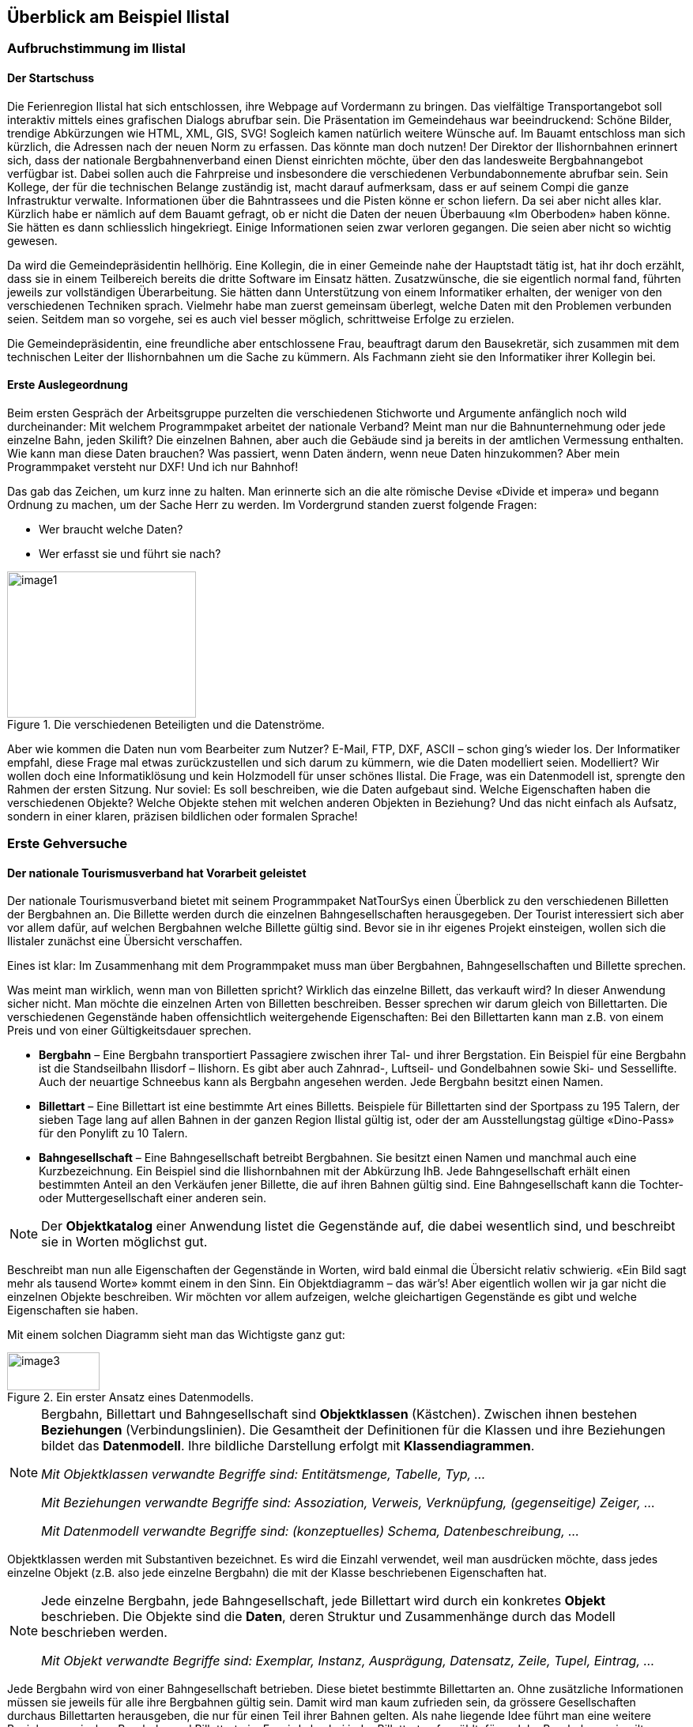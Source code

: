 [#_2]
== Überblick am Beispiel Ilistal

[#_2_1]
=== Aufbruchstimmung im Ilistal

[#_2_1_1]
==== Der Startschuss

Die Ferienregion Ilistal hat sich entschlossen, ihre Webpage auf Vordermann zu bringen. Das vielfältige Transportangebot soll interaktiv mittels eines grafischen Dialogs abrufbar sein. Die Präsentation im Gemeindehaus war beeindruckend: Schöne Bilder, trendige Abkürzungen wie HTML, XML, GIS, SVG! Sogleich kamen natürlich weitere Wünsche auf. Im Bauamt entschloss man sich kürzlich, die Adressen nach der neuen Norm zu erfassen. Das könnte man doch nutzen! Der Direktor der Ilishornbahnen erinnert sich, dass der nationale Bergbahnenverband einen Dienst einrichten möchte, über den das landesweite Bergbahn­angebot verfügbar ist. Dabei sollen auch die Fahrpreise und insbesondere die verschiedenen Verbundabonnemente abrufbar sein. Sein Kollege, der für die technischen Belange zustän­dig ist, macht darauf aufmerksam, dass er auf seinem Compi die ganze Infrastruktur ver­walte. Informationen über die Bahntrassees und die Pisten könne er schon liefern. Da sei aber nicht alles klar. Kürzlich habe er nämlich auf dem Bauamt gefragt, ob er nicht die Daten der neuen Überbauung «Im Oberboden» haben könne. Sie hätten es dann schliesslich hin­gekriegt. Einige Informationen seien zwar verloren gegangen. Die seien aber nicht so wichtig gewesen.

Da wird die Gemeindepräsidentin hellhörig. Eine Kollegin, die in einer Gemeinde nahe der Hauptstadt tätig ist, hat ihr doch erzählt, dass sie in einem Teilbereich bereits die dritte Software im Einsatz hätten. Zusatzwünsche, die sie eigentlich normal fand, führten jeweils zur vollständigen Überarbeitung. Sie hätten dann Unterstützung von einem Informatiker erhalten, der weniger von den verschiedenen Techniken sprach. Vielmehr habe man zuerst gemeinsam überlegt, welche Daten mit den Problemen verbunden seien. Seitdem man so vorgehe, sei es auch viel besser möglich, schrittweise Erfolge zu erzielen.

Die Gemeindepräsidentin, eine freundliche aber entschlossene Frau, beauftragt darum den Bausekretär, sich zusammen mit dem technischen Leiter der Ilishornbahnen um die Sache zu kümmern. Als Fachmann zieht sie den Informatiker ihrer Kollegin bei.

[#_2_1_2]
==== Erste Auslegeordnung

Beim ersten Gespräch der Arbeitsgruppe purzelten die verschiedenen Stichworte und Argumente anfänglich noch wild durcheinander: Mit welchem Programmpaket arbeitet der nationale Verband? Meint man nur die Bahnunternehmung oder jede einzelne Bahn, jeden Skilift? Die einzelnen Bahnen, aber auch die Gebäude sind ja bereits in der amtlichen Vermessung enthalten. Wie kann man diese Daten brauchen? Was passiert, wenn Daten ändern, wenn neue Daten hinzukommen? Aber mein Programmpaket versteht nur DXF! Und ich nur Bahnhof!

Das gab das Zeichen, um kurz inne zu halten. Man erinnerte sich an die alte römische Devise «Divide et impera» und begann Ordnung zu machen, um der Sache Herr zu werden. Im Vordergrund standen zuerst folgende Fragen:

* Wer braucht welche Daten?
* Wer erfasst sie und führt sie nach?

.Die verschiedenen Beteiligten und die Datenströme.
image::img/image1.png[width=239,height=185]


Aber wie kommen die Daten nun vom Bearbeiter zum Nutzer? E-Mail, FTP, DXF, ASCII – schon ging's wieder los. Der Informatiker empfahl, diese Frage mal etwas zurückzustellen und sich darum zu kümmern, wie die Daten modelliert seien. Modelliert? Wir wollen doch eine Informatiklösung und kein Holzmodell für unser schönes Ilistal. Die Frage, was ein Datenmodell ist, sprengte den Rahmen der ersten Sitzung. Nur soviel: Es soll beschreiben, wie die Daten aufgebaut sind. Welche Eigenschaften haben die verschiedenen Objekte? Welche Objekte stehen mit welchen anderen Objekten in Beziehung? Und das nicht einfach als Aufsatz, sondern in einer klaren, präzisen bildlichen oder formalen Sprache!

[#_2_2]
=== Erste Gehversuche

[#_2_2_1]
==== Der nationale Tourismusverband hat Vorarbeit geleistet

Der nationale Tourismusverband bietet mit seinem Programmpaket NatTourSys einen Überblick zu den verschiedenen Billetten der Bergbahnen an. Die Billette werden durch die einzelnen Bahngesellschaften herausgegeben. Der Tourist interessiert sich aber vor allem dafür, auf welchen Bergbahnen welche Billette gültig sind. Bevor sie in ihr eigenes Projekt einsteigen, wollen sich die Ilistaler zunächst eine Übersicht verschaffen.

Eines ist klar: Im Zusammenhang mit dem Programmpaket muss man über Bergbahnen, Bahngesellschaften und Billette sprechen.

Was meint man wirklich, wenn man von Billetten spricht? Wirklich das einzelne Billett, das verkauft wird? In dieser Anwendung sicher nicht. Man möchte die einzelnen Arten von Bil­letten beschreiben. Besser sprechen wir darum gleich von Billettarten. Die verschiedenen Gegenstände haben offensichtlich weitergehende Eigenschaften: Bei den Billettarten kann man z.B. von einem Preis und von einer Gültigkeitsdauer sprechen.

* *Bergbahn* – Eine Bergbahn transportiert Passagiere zwischen ihrer Tal- und ihrer Bergstation. Ein Beispiel für eine Bergbahn ist die Standseilbahn Ilisdorf – Ilishorn. Es gibt aber auch Zahnrad-, Luftseil- und Gondelbahnen sowie Ski- und Sessellifte. Auch der neuartige Schneebus kann als Bergbahn angesehen werden. Jede Bergbahn besitzt einen Namen.
* *Billettart* – Eine Billettart ist eine bestimmte Art eines Billetts. Beispiele für Billettarten sind der Sportpass zu 195 Talern, der sieben Tage lang auf allen Bahnen in der ganzen Region Ilistal gültig ist, oder der am Ausstellungstag gültige «Dino-Pass» für den Ponylift zu 10 Talern.
* *Bahngesellschaft* – Eine Bahngesellschaft betreibt Bergbahnen. Sie besitzt einen Namen und manchmal auch eine Kurzbezeichnung. Ein Beispiel sind die Ilishornbahnen mit der Abkürzung IhB. Jede Bahngesellschaft erhält einen bestimmten Anteil an den Verkäufen jener Billette, die auf ihren Bahnen gültig sind. Eine Bahngesellschaft kann die Tochter- oder Muttergesellschaft einer anderen sein.

[NOTE]
Der *Objektkatalog* einer Anwendung listet die Gegenstände auf, die dabei wesentlich sind, und beschreibt sie in Worten möglichst gut.

Beschreibt man nun alle Eigenschaften der Gegenstände in Worten, wird bald einmal die Übersicht relativ schwierig. «Ein Bild sagt mehr als tausend Worte» kommt einem in den Sinn. Ein Objektdiagramm – das wär's! Aber eigentlich wollen wir ja gar nicht die einzelnen Objekte beschreiben. Wir möchten vor allem aufzeigen, welche gleichartigen Gegenstände es gibt und welche Eigenschaften sie haben.

Mit einem solchen Diagramm sieht man das Wichtigste ganz gut:

.Ein erster Ansatz eines Datenmodells.
image::img/image3.png[width=117,height=48]


[NOTE]
====
Bergbahn, Billettart und Bahngesellschaft sind *Objektklassen* (Kästchen). Zwi­schen ihnen bestehen *Beziehungen* (Verbindungslinien). Die Gesamtheit der Definitionen für die Klassen und ihre Beziehungen bildet das *Datenmodell*. Ihre bildliche Darstellung erfolgt mit *Klassendiagrammen*.

_Mit Objektklassen verwandte Begriffe sind: Entitätsmenge, Tabelle, Typ, ..._

_Mit Beziehungen verwandte Begriffe sind: Assoziation, Verweis, Verknüpfung, (gegenseitige) Zeiger, ..._

_Mit Datenmodell verwandte Begriffe sind: (konzeptuelles) Schema, Datenbeschreibung, ..._
====

Objektklassen werden mit Substantiven bezeichnet. Es wird die Einzahl verwendet, weil man ausdrücken möchte, dass jedes einzelne Objekt (z.B. also jede einzelne Bergbahn) die mit der Klasse beschriebenen Eigenschaften hat.

[NOTE]
====
Jede einzelne Bergbahn, jede Bahngesellschaft, jede Billettart wird durch ein konkretes *Objekt* beschrieben. Die Objekte sind die *Daten*, deren Struktur und Zusammenhänge durch das Modell beschrieben werden.

_Mit Objekt verwandte Begriffe sind: Exemplar, Instanz, Ausprägung, Datensatz, Zeile, Tupel, Ein­trag, ..._
====

Jede Bergbahn wird von einer Bahngesellschaft betrieben. Diese bietet bestimmte Billett­arten an. Ohne zusätzliche Informationen müssen sie jeweils für alle ihre Bergbahnen gültig sein. Damit wird man kaum zufrieden sein, da grössere Gesellschaften durchaus Billettarten herausgeben, die nur für einen Teil ihrer Bahnen gelten. Als nahe liegende Idee führt man eine weitere Beziehung zwischen Bergbahn und Billettart ein. Es wird also bei jeder Billettart aufgezählt, für welche Bergbahnen sie gilt:

.Das Datenmodell wurde um eine Beziehung Bergbahn – Billettart erweitert.
image::img/image6.png[width=118,height=48]


Häufig sind aber mehrere Billettarten (z.B. Tageskarte, Wochenkarte, etc.) im gleichen Bereich gültig. Mit dem bis jetzt formulierten Modell müssten die Zuordnungen für jede Billett­art einzeln erstellt werden. Das ist eher mühsam und fehleranfällig. Darum hat wohl auch der nationale Tourismusverband ein etwas verfeinertes Modell gewählt:

.Revidiertes Datenmodell. Der Knick in der Verbindungslinie zwischen Bahngesellschaft und Billettart hat nichts zu bedeuten.
image::img/image7.png[width=265,height=71]


[WARNING]
Es lohnt sich, zunächst zu überlegen, welche Objektklassen für die Problemstellung nötig sind und wie sie zueinander in Beziehung stehen. Dabei sind die Eigenschaften der Objekte noch relativ unbedeutend. Wichtiger ist, dass geeignete Begriffe gesucht werden.

[#_2_2_2]
==== Wie viele Bahnen betreibt eine Bahngesellschaft?

Mehrere Bergbahnen können einer Bahngesellschaft zugeordnet werden. Einer Bahngesellschaft können umgekehrt mehrere Bergbahnen zugeordnet werden. Mehrere? Wie viele genau?

[NOTE]
Die *Kardinalität* hält fest, wie viele Objekte der andern Art einem Objekt der einen Art zugeordnet sind.

In der Grafik wird die minimale und maximale Zahl der zulässigen anderen Objekte am Ende der Beziehungslinie bei der Klasse der anderen Objekte angemerkt. Ist die Zahl nach oben nicht beschränkt ist, schreibt man einen Stern (++*++) oder lässt die Angabe weg.

.Eine Bergbahn wird von genau einer (1) Bahngesellschaft betrieben. Umgekehrt kann aber eine Bahngesellschaft beliebig viele (++*++) Bergbahnen betreiben.
image::img/image9.png[width=265,height=71]


[#_2_2_3]
==== Bergbahnen, Bahngesellschaften und Abonnements haben Eigenschaften

Selbstverständlich ist es für die geplante Anwendung nötig, dass eine Bergbahn, eine Bahn­gesellschaft, usw. detaillierter beschrieben wird. Eine Gesellschaft wird einen Namen und (bei Bahnen typisch) eine Kurzbezeichnung haben (z.B. Ilishornbahnen, IhB).

.Die Objektklasse Bahngesellschaft mit Namen und Kurzbezeichnung.
image::img/image10.png[width=85,height=33]


[NOTE]
====
Name und Kurzbezeichnung bezeichnen *Attribute* der Objektklasse Bahn­gesellschaft.

_Mit Attribut verwandte Begriffe sind: Kolonne, Feld, Eigenschaft, ..._
====

Bei diesen beiden Attributen ist es bereits durch die Bezeichnung recht offensichtlich, von welcher Art sie sind: Texte. Beim Preis einer Billettart werden weitere Angaben schon etwas wichtiger: Franken, Euro, Dollar, Ahländer Taler? Bei der Gültigkeitsdauer würde es vor allem dann anspruchsvoller, wenn sie nicht einfach mit einer Anzahl von Tagen beschrieben werden kann. Will man bei einer Bahn die Länge angeben, ist es natürlich auch von Belang, ob sie in Meter oder Kilometer beschrieben wird. Für die bearbeitenden Programme ist es wichtig zu wissen, wie lang die vorgesehenen Textattribute werden dürfen oder in welchem Bereich die vorgesehenen Zahlen liegen dürfen.

[NOTE]
Der *Typ* eines Attributs beschreibt, welche Werte das Attribut annehmen kann und welche Bedeutung sie haben.

Ein mit Typ verwandter Begriff ist Wertebereich.

.Die Objektklasse «Bahngesellschaft» besitzt einen Namen und eine Kurzbezeichnung.
[%autowidth]
|===
2+|Objektklasse Bahngesellschaft

|Name:
|Text +
 _Länge: Höchstens hundert Zeichen_
|Kurzbezeichnung:
|Text +
 _Länge: Höchstens zehn Zeichen_
|===

Der Typ der Eigenschaft «Name» ist ein Text mit maximal hundert Zeichen. Für die Eigenschaft «Kurzbezeichnung» sind dagegen höchstens zehn Zeichen zugelassen.

Man kann sich aber auch gut andere Attributtypen vorstellen:

.Die Objektklasse Billettart mit ihren Eigenschaften und deren Typen.
[%autowidth]
|===
2+|Objektklasse Billettart

|Name:
|Text +
 _Länge: Höchstens hundert Zeichen_
|Preis:
|Zahl +
 _Genauigkeit: Zwei Stellen nach dem Komma_ +
 _Zulässiger Bereich: Zwischen 0 und 5000_ +
 _Einheit: Ahländer Taler_
|===

Anders als eine Billettart oder eine Bergbahngesellschaft ist die Talstation einer Bergbahn ein Gegenstand, der real an einem bestimmten Ort existiert. Orte werden sinnvollerweise mittels Koordinaten innerhalb eines bestimmten Koordinatensystems, z.B. des Landessystems, beschrieben.

.Die Objektklasse Bergbahn mit ihren Eigenschaften und deren Typen.
[%autowidth]
|===
2+|Objektklasse Bergbahn

|Name:
|Text +
 _Länge: Höchstens hundert Zeichen_
|Lage der Talstation:
|Punkt +
 _Koordinatensystem: Ahländer Landeskoordinaten_
|Lage der Bergstation:
|Punkt +
 _Koordinatensystem: Ahländer Landeskoordinaten_
|===

Für jede Eigenschaft wird somit ein passender Attributtyp festgelegt. Im Fall einer Skipiste ist der Schwierigkeitsgrad eine Aufzählung. Der Verlauf der Skipiste ist dagegen eine gerichtete Linie in Ahländer Landeskoordinaten. Details zu verschiedenen Typen werden in <<_6>> besprochen.

.Die Objektklasse Skipiste mit ihren Eigenschaften und deren Typen.
[%autowidth]
|===
2+|Objektklasse Skipiste

|Verlauf:
|Gerichtete Linie +
 _Koordinatensystem: Ahländer Landeskoordinaten_
|Schwierigkeitsgrad:
|Aufzählung +
 _Mögliche Werte: blau, rot, schwarz_
|===

[#_2_2_4]
==== Modelle? Ilistal will Daten!

Nach all diesen doch eher theoretischen Dingen drängen die Ilistaler nun auf Taten. Eine An­frage beim nationalen Tourismusverband ergab, dass dieser ein einfaches Programm zur Datenerfassung gemäss seinen Anforderungen zur Verfügung stellt. Mit diesem können die Daten im INTERLIS-Format exportiert und dann dem nationalen Tourismusverband geschickt werden. Der Informatiker wendete zwar ein, dass damit höchstens ein erster Test gemacht werden könne und man die Daten nachher im Programmpaket der Ilishornbahnen oder in demjenigen des Bauamtes halten sollte. Diesen Test wollte man aber schon machen. Schliesslich sollte damit ja nicht soviel Arbeit verbunden sein. Denn so umfangreich sind die Ilishornbahnen auch wieder nicht, und die Anzahl Billettarten hält sich auch in Grenzen.

[WARNING]
Hopp-Hopp-Aktionen machen nur dann einen Sinn, wenn sie wirklich nicht mit viel Arbeit verbunden sind.

Zu den Ilishornbahnen gehören folgende Bergbahnen:

* Standseilbahn Ilisdorf – Ilishorn;
* Gondelbahn Ilisbad – Ilisegg;
* Skilift Ilisegg – Ilishorn;
* Sessellift Ilistäli – Ilisegg;
* Ponylifte in Ilisdorf und Ilisbad.

.Die Ilishornbahnen betreiben mehrere Bahnen.
image::img/image11.png[width=450,height=185]


Die Ilishornbahnen bieten dafür folgende Billettarten an:

* Einzelbillette für die Standseilbahn (Preis für eine einfache Fahrt: 10 Taler; für eine Retourfahrt: 18 Taler);
* Einzelbillette für die Gondelbahn (Preis für eine einfache Fahrt: 8 Taler; für eine Retourfahrt: 14 Taler);
* den Wanderer-Pass für die Standseilbahn und die Gondelbahn (Preis für einen Tag 15 Taler; für sieben Tage 55 Taler);
* den Sportpass für alle Bahnen (Preis für einen Tag: 40 Taler, für zwei Tage: 70 Taler, für sieben Tage: 195 Taler; für ein ganzes Jahr: 635 Taler);
* die «Dino-Tageskarte» (10 Taler) und den «Wochenpass Ilosaurus Maximus» (45 Taler) für die Ponylifte.

[#_2_2_5]
==== Ilistal sendet

Für den Test konnte mit dem Programm eine Datei erstellt werden, die alle Daten enthält.

[NOTE]
Die einfachste Transferart ist der *Volltransfer*, bei dem alle Daten vollständig übermittelt werden.

Ein kurzer Blick in die Datei zeigte zwar viel Unverständliches, aber immerhin fand man die Texte «Ilishornbahnen», gleich daneben «IhB», und auch der Abonnementspreis war leicht zu finden.

Gleich noch ein Test: Der Jahrespreis für den Sportpass wird von 635 auf 600 Taler gesenkt und mit der Funktion Nachlieferung eine neue Datei erstellt. Der Anfang sieht zwar noch gleich aus. Die Texte «Ilishornbahnen» und «IhB» fehlen. Aber hier, fast am Schluss – das könnte der neue Preis sein!

[NOTE]
Dank der *inkrementellen Nachlieferung* müssen nach einer Änderung nicht alle Daten, sondern nur die geänderten Objekte übermittelt werden.

Beide Dateien wurden dann wie vereinbart dem Tourismusverband geschickt. Dieser konnte sie offenbar problemlos lesen. Einwand des Informatikers: Das ist ja auch nicht verwunder­lich. Solange wir genau die Daten erfassen, die der Verband will, und dies erst noch mit einem Programm, das der Verband zur Verfügung stellt, kann man das ja schon erwarten. Aber wir Ilistaler wollen doch mehr! Und wir möchten doch wenn immer möglich unsere bisherigen Programmpakete einsetzen.

[#_2_3]
=== Ilistal will mehr

[#_2_3_1]
==== Zielsetzung

Ilistal möchte also nicht einfach den gleichen Service anbieten, wie dies der nationale Tourismusverband tut. Folgende Zusatzleistungen stehen im Vordergrund:

* Anzeige der aktuellen Betriebs- und Wartezeiten der verschiedenen Bahnen und ob sie von Wanderern und Schlittlern benützt werden können;
* Anzeige der Pisten inkl. Schwierigkeitsgrad und Befahrbarkeit;
* bildliche Darstellung (inkl. Anzeige der Wälder und Strassen);
* Anzeige der Gasthäuser der Region;
* Anzeige, wo sich die Gebäude mit welcher Postadresse befinden.

[#_2_3_2]
==== Ilistal nutzt Vorhandenes

Die für die bildliche Darstellung nötigen Daten der Wälder und Strassen möchte man natürlich nicht selbst erfassen, denn das Bauamt hat schliesslich die Daten der amtlichen Vermessung, welche auch Wälder und Strassen enthalten. Und das Bauamt hat doch damit begonnen, die Gebäudeadressen gemäss der neuen Norm zu erfassen. Nun macht es wenig Sinn, im Datenmodell von Ilistal all diese Definitionen zu wiederholen. Man möchte einfach die vorhandenen Modelle der amtlichen Vermessung und der Gebäudeadressen nutzen.

[NOTE]
====
Ein Datenmodell ist nicht eine isolierte Beschreibung, sondern kann auf bereits bestehenden Datenmodellen aufbauen.

_Im Sinne des Aufbauens verwandte Begriffe zu Datenmodell sind: Module, Pakete, Packages, ..._
====

.Das Ilistaler Tourismus-Datenmodell (IlisTour) braucht nicht alles selbst zu definieren. Stattdessen baut es auf anderen Modellen auf: Es verwendet Teile des nationalen Tourismus-Modells (NatTour), der nationalen Grundlagen von Ahland, der amtlichen Vermessung, der Gebäudeadressen sowie allgemeine Grundlagen. Die gestrichelte Linie mit gefülltem Pfeil steht für die Abhängigkeit. Häufig wird die allgemeine Grundlage wie hier oben, der Spezialfall unten gezeichnet. Die umgekehrte Schreibweise ist jedoch ebenfalls verbreitet.
image::img/image12.png[width=266,height=267]


[#_2_3_3]
==== Ilistal geht weiter als der nationale Verband

Das Modell des nationalen Tourismusverbandes wollen die Ilistaler aber nicht einfach so nutzen, wie es ist. Damit man eine bildliche Darstellung machen kann, muss doch bei jeder Bergbahn auch der Trasseeverlauf beschrieben sein. Zudem möchte man festhalten, ob die Bahn durch Wanderer und Schlittler benutzbar ist, wann sie in Betrieb ist und wie lange die aktuelle Wartezeit ist. Es wäre nahe liegend, eine eigene Klasse für die Ilistaler Bergbahnen zu definieren. Sollen dabei die Attribute der Klasse Bergbahn des nationalen Verbandes wiederholt werden? Und da gibt es noch die Beziehung zwischen Bergbahnen und Tarifbereichen. Was würde eine eigene Klasse für diese Beziehung heissen?

Zum Glück gibt es für solche Fälle die Vererbung.

.Eine IhBBergbahn ist eine spezielle Bergbahn mit zusätzlichen Attributen: Trasseeverlauf sowie Benutzbarkeit für Wanderer und Schlittler. Die aus- +
image::img/image13.png[width=102,height=99]

gezogene Linie mit weisser Pfeilspitze bezeichnet die Spezialisierung.

[NOTE]
====
Die Klasse der Ilistaler IhB-Bergbahn ist eine *Erweiterung* der Klasse der Berg­bahnen. Sie *erbt* damit alle Eigenschaften der Bergbahnen und fügt weitere hinzu. ++[++Details der Vererbung werden in <<_5>> beschrieben++]++.

_Mit Erweiterung verwandte Begriffe sind: Spezialisierung, Subklasse, ..._
====

Wäre es nun richtig, in der Klasse IhBBergbahn gleich auch die Attribute Betriebszeit und aktuelle Wartezeit aufzunehmen? Wäre die Betriebszeit direkt ein Attribut von IhBBergbahn, könnte für jede Bahn genau eine, typischerweise die aktuelle Betriebszeit festgehalten werden. Der Betriebsleiter legt aber die Betriebszeiten jeweils zu Saisonbeginn fest: In der Vorsaison sind einzelne Lifte noch nicht in Betrieb, andere haben Mittagspause; über die Weihnachtstage ist voller Betrieb von 9 bis 15.30 Uhr; ab Mitte Februar – wenn die Tage länger werden – wird die Betriebszeit schrittweise bis 16.30 ausgedehnt. Je nach Schnee- und Wetterverhältnissen wird dann der Betrieb einzelner Bahnen vorübergehend stillgelegt.

.Betriebszeiten sind neu als eigenständige Objekte definiert.
image::img/image14.png[width=340,height=186]


Legt man zudem noch fest, dass eine bestimmte Betriebszeit für verschiedene Bahnen gelten kann, kann der Erfassungsaufwand noch weiter gesenkt werden. Bei den Wartezeiten macht dies natürlich keinen Sinn. Eine zu einem bestimmten Zeitpunkt beobachtete Warte­zeit muss derjenigen Bahn zugeordnet werden, bei der entsprechend gewartet werden muss. Warum hält man die Wartezeit also nicht direkt auf der IhBBergbahn fest? Folgende Gründe sprechen dagegen:

* Dank der Speicherung der Wartezeiten als eigenständige Objekte können sie zu einem späteren Zeitpunkt (z.B. für Statistiken) ausgewertet werden.
* Der Änderungsrhythmus und die Zuständigkeit für die Werte sind ganz anders als bei den Attributen der IhBBergbahn-Klasse.

[WARNING]
Bei den Eigenschaften, die auf den ersten Blick einer Klasse zugeordnet werden, muss immer genau überlegt werden, ob dies wirklich korrekt ist, oder ob sie besser in selb­ständige, über Beziehungen zugeordnete Klassen verschoben werden.

Bei diesen Überlegungen ist der tatsächliche Sachverhalt und nicht die Nutzung z.B. für Dar­stellungen massgebend. Wichtig sind aber auch die organisatorischen Verhältnisse. Wer ist für die Nachführung der Daten zuständig? In welchen Rhythmus werden sie nachgeführt?

Im Modell des nationalen Verbandes sind die einzelnen Bergbahngesellschaften für die Nachführung ihrer Daten verantwortlich. Das Ilistaler Modell möchte – was die Bergbahnen betrifft – das Modell des nationalen Verbandes zwar nutzen, es aber für die Ilishorn-Berg­bahnen erweitern.

[NOTE]
Datenmodelle werden in *Themen* gegliedert, um den organisatorischen Verhält­nissen (z.B. unterschiedliche Verantwortlichkeiten und Nachführungsrhythmen) gerecht zu werden.

Das Ilistaler Modell erweitert darum das vom nationalen Verband vorgegebene Thema Bergbahnen zu IhBBergbahnen. In dieser lokalen Erweiterung ist definiert, dass die Klasse IhBBergbahn die Klasse Bergbahn spezialisiert und um zusätzliche Attribute erweitert.

Da die Betriebszeiten, die Betriebsentscheide und die Zustandsmeldungen teilweise durch verschiedene Stellen, vor allem aber in völlig anderem Rhythmus erfasst werden, werden sie je in eigenen Themen (IhBPlanung, IhBBetrieb, IhBAktuell) definiert.

.Das Ilistaler Modell (IlisTour) erweitert das Modell des nationalen Tourismus-Verbands (NatTour). IlisTour erbt das Thema Bergbahnen von NatTour, erweitert die Klasse Bergbahn zu IhBBergbahn und fügt weitere Themen für Planung, Betrieb und Aktuelles an.
image::img/image15.png[width=354,height=359]


[NOTE]
Vererbung gibt es nicht nur im Kleinen (Objektklassen), sondern auch im Grossen (ganze Themen).

[#_2_3_4]
==== Ilistaler Spezialitäten

Zusätzlich möchten die Ilistaler auch Pisten und Gasthäuser beschreiben. Sie fügen dem Ilis­taler Modell darum noch weitere Themen zu.

.Das Ilistaler Tourismus-Modell wird um weitere Themen ergänzt.
image::img/image16.png[width=258,height=255]


Besonders bei den Gasthäusern stellen sich wieder Fragen. Wie soll z.B. der Schnellimbiss INTERLUNCH bildlich dargestellt werden? Man weiss zwar, dass er an der Dorfstrasse 27 liegt. Aber damit kann man kein Symbol auf dem Plan platzieren! Die Lösung liegt in der Nutzung der Gebäudeadressen. Dort gibt es eine Klasse Hauseingang, die auch ein Lageattribut (in Landeskoordinaten) aufweist. In der Klasse Gasthaus wird darum gar keine Adresse geführt, sondern eine Beziehung zum Hauseingang definiert. Konkret wird das Objekt, welches dem Hotel Sonne entspricht, mit dem Hauseingang-Objekt verbunden, das die Dorfstrasse 27 beschreibt.

[#_2_3_5]
==== Wie implementieren die Ilistaler ihre Spezialitäten?

Ein Konzept regelt die Anforderungen, nicht aber die Implementation. In der Implementation ist man grundsätzlich frei. Die Ilishornbahnen haben sich für ein standardisiertes Programm­paket (LiftSys) entschieden, das allerdings nur Daten gemäss dem erweiterten Modell be­handeln kann. Es ist aber ohne weiteres zulässig, auf die Klasse Bergbahn zu verzichten und deren Attribute gleich in der Klasse IhBBergbahn einzufügen.

.Das Programmpaket für den Ilistaler Tourismus braucht sich nur grob ans konzeptuelle Modell zu halten. Es kann zum Beispiel intern zwei Objektklassen zu einer einzigen zusammenfassen. Wichtig ist nur, dass das Paket in der Lage ist, die Daten in jenem Format zu liefern, das dem konzeptuellen Modell entspricht.
image::img/image17.png[width=391,height=99]


Analog zur Behandlung der Klassen gemäss Konzept stellen sich verschiedene weitere Fragen, wie ein bestimmtes Computersystem die Vorstellungen umsetzt, die mit dem kon­zeptuellen Modell verbunden sind.

[#_2_3_6]
==== Wie schicken die Ilistaler ihre Daten an den nationalen Tourismusverband?

Nachdem das LiftSys-Programmpaket eingerichtet und die Daten erfasst sind, stellt sich wieder die Frage, wie die Daten dem nationalen Verband übermittelt werden können. Dieser will natürlich nicht alle Daten, sondern nur diejenigen, die ihn interessieren. Der nationale Verband ist z.B. weder an Pisten noch an der Eignung für Wanderer und Schlittler inter­essiert.

[NOTE]
Ein INTERLIS-Datentransfer umfasst immer die Daten von einem oder mehreren Themen.

Die Ilistaler wollen darum dem nationalen Verband die Daten der Themen Bergbahnen und Billette schicken. Aber wie kann ein Programmpaket eine korrekte Transferdatei erstellen – der Hersteller kannte doch die Spezifikationen des Tourismusverbandes gar nicht? Die Lösung liegt im _modellbasierten Transfer_.

[NOTE]
Bei einem *modellbasierten Transfer* gibt es nicht ein ganz bestimmtes *Transferformat*. Vielmehr richtet sich das Format nach dem Datenmodell.

Jede Modellierungsmethode (z.B. INTERLIS, oder die Definitionen, mit denen ein bestimm­tes Programmpaket eingerichtet wird) stellt bestimmte Ausdrucksmittel (Objektklassen, Attri­bute, Typen, Beziehungen, Tabellen, Kolonnen, usw.) zur Verfügung. Für jedes solche Aus­drucksmittel wird unabhängig vom konkreten Datenmodell geregelt, welche Wirkungen es auf den Transfer hat. Von einem konkreten Transferformat, also der genauen Reihenfolge der Zeichen, welche die jeweiligen Daten repräsentieren, kann man somit erst sprechen, wenn das zugehörige Datenmodell bekannt ist. Ja, das Transferformat ergibt sich direkt aus dem Datenmodell.

Wäre LiftSys in der Lage, das interne Datenmodell direkt gemäss dem konzeptuellen Datenmodell aufzubauen, und würde es zusätzlich die Umsetzung der Daten in Transfer­dateien gemäss den Spezifikationen von INTERLIS unterstützen, wäre alles kein Problem. Die Transferdateien könnten genau so einfach erstellt werden wie mit dem Testprogramm des Verbandes.

Das Programmpaket des Bauamtes (BauSys) unterstützt zum Beispiel die Erstellung von INTERLIS 2-konformen Dateien. Es kennt aber nur einzelne Tabellen, die jeweils mehrere Kolonnen aufweisen können. Da die Formatierungsregeln von INTERLIS so aufgebaut sind, dass die Vererbungsstruktur sich in der Transferdatei nicht direkt spiegelt, könnten mit BauSys direkt korrekte Dateien erstellt werden. Die Umsetzung von den internen in die externen Daten kann man sich wie folgt vorstellen:

.Die internen Daten des Programmpakets A werden in eine Transferdatei umgesetzt, deren Aufbau gemäss den Formatregeln von INTERLIS aus dem Datenmodell folgt. +
image::img/image18.png[width=318,height=383]

Die Daten können danach in Programmpaket B importiert werden. Voraussetzung ist, dass die beteiligten Programmpakete entsprechend dem Datenmodell konfiguriert worden sind.

Das LiftSys unterstützt aber INTERLIS nicht. Was nun? Müssen sich die Ilishornbahnen mit dem Kauf eines neuen Programmpakets beschäftigen? Der Ausweg ist offensichtlich: LiftSys exportiert die Daten in einem anderen Format, diese werden dann mit einem Konversions­programm nach INTERLIS umgeformt. Das Konversionsprogramm kann entweder spezifisch für das konkrete Datenmodell oder allgemein als modellbasiertes Werkzeug realisiert sein.

.Ein Konverter erstellt INTERLIS-Dateien aus einem Format, das spezifisch für ein bestimmtes Computersystem ist.
image::img/image19.png[width=207,height=84]


Nachdem alles glücklich funktionierte, wird die Datei an den nationalen Verband geschickt. Das Echo: «Fast gut – beim Namen des Sesselliftes auf die Ilisegg gibt es aber ein Problem!» Uff – das kennen wir doch auch aus verschiedenen E-Mails: «Ilistäli»; immer diese Umlaute.

Zwei Dinge sollten klar unterschieden werden:

[NOTE]
Der *Zeichenvorrat* legt fest, welche Zeichen bei Text-Attributen überhaupt verwendet werden dürfen.

[NOTE]
Die *Zeichencodierung* legt fest, welches Bitmuster das Zeichen im Computer repräsentiert.

Die Umlaute gehören zum erlaubten Zeichenvorrat von INTERLIS. Aber bei der Konversion wurde vergessen, die Zeichencodierung der Daten, die vom LiftSys kamen, korrekt anzugeben. Nach der Korrektur erhält Ilistal ein positives Echo vom Verband.

[#_2_3_7]
==== Was macht der nationale Tourismusverband mit den Ilistaler Daten?

Über etwas sind nun die Ilistaler ein wenig erstaunt: Was hat das Computersystem des nationalen Tourismusverbands (NatTourSys) wohl mit den zusätzlichen Attributen ange­fangen – etwa mit der Eignung für Wanderer und Schlittler oder gar dem Trasseeverlauf? Die Lösung klingt simpel: NatTourSys hat sie einfach ignoriert.

[NOTE]
*Polymorphes Lesen* erlaubt, dass die Daten gemäss einem «reduzierten» Modell, d.h. einem Modell, das zusätzliche Erweiterungen noch nicht kennt, gelesen werden können.

Die Ilistaler haben die Daten zwar so geschickt, dass sie alle Erweiterungen gemäss dem Ilistaler Modell enthalten. Die Transferregeln von INTERLIS sorgen dafür, dass die Daten dennoch gemäss dem Modell des nationalen Tourismusverbandes gelesen werden können, ohne dass das Leseprogramm wegen der zusätzlichen Daten aus dem Takt gerät. Bedin­gung ist nur, dass das Modell, gemäss dem die Daten erstellt wurden, eine Erweiterung jenes Modells ist, das der Empfänger der Daten benutzt. Das Ilistaler Modell muss also das Modell des nationalen Tourismusverbandes erweitern.

<<_5>> erläutert näher, wofür Erweiterungen nützlich sind. <<_8>> befasst sich mit den Details des Datentransfers.

Dabei ist es auf der lesenden Seite möglich, dass die Daten direkt mit dem Programmpaket des Empfängers gelesen werden oder dass auch hier ein Konversionsprogramm zwischengeschaltet wird. Und auch hier gilt wieder, dass die konkreten Zeichen der Text-Attribute korrekt umgesetzt werden. Das «ä» von Ilistäli kann durchaus im LiftSys, auf der Transferdatei und im NatTourSys je unterschiedlich codiert sein. Für die jeweiligen Programme ist es immer klar, dass es ein «ä» ist.

[#_2_4]
=== Ilistal hat es geschafft

[#_2_4_1]
==== Systemübersicht

Beim Internet hat man sich für eine relativ einfache Lösung entschieden: Der Situationsplan wird als statisches Bild durch das Programmpaket LiftSys erstellt und danach einem Web-Präsentationssystem (WebSys) zur Verfügung gestellt. Um den aktuellen Zustand der Bah­nen abfragen zu können, werden bestimmte Bereiche im Bild markiert. Wird mit der Maus auf einen dieser Flecken geklickt, erscheinen die aktuellen Zustandsdaten der betreffenden Bahn. Zudem sollen die Hotels mit freien Zimmern speziell markiert werden.

[#_2_4_2]
==== Für die Web-Seite ist nur der aktuelle Zustand interessant

Die Ilistaler haben sich Mühe gegeben und ihr Modell vor allem auch für die betrieblichen Daten der Bahnen und Pisten sauber strukturiert. Nur ist leider das Programm, welches lau­fend die Internetseite aktualisiert, nicht in der Lage, aus der Vielzahl von Betriebszeiten, Betriebsentscheiden und Zustandsmeldungen den jeweils aktuellen Zustand abzuleiten. Der Betreiber möchte einerseits die Daten gemäss dem Thema IhBBillette immer dann erhalten, wenn etwas geändert hat. Andererseits möchte er aber über den betrieblichen Zustand der Bergbahnen alle 20 Minuten eine neue Mitteilung erhalten.

[NOTE]
====
Eine *Sicht* definiert Daten, die der Auffassung eines Nutzers entsprechen und darum aus den Originaldaten abgeleitet werden müssen.

_Verwandte Begriffe: View, abgeleitete Daten, ..._
====

Die verlangte Sicht verbindet Betriebszeiten, Betriebentscheide und Wartezeiten mit derjeni­gen Bergbahn, der sie gemäss Beziehung zugeordnet sind und filtert so, dass nur der aktuelle Zustand beschrieben wird.

[NOTE]
Von der Anwendung aus gesehen können Sichtobjekte gleich wie Datenobjekte aufgefasst werden. Sichten werden darum auch mittels Sichtklassen beschrie­ben.

.Der Bahnzustand ist keine eigenständige Objektklasse, sondern wird +
image::img/image20.png[width=116,height=111]

über eine Sicht von IhBBergbahn abgeleitet. Die Sicht fasst jene Daten +
zusammen, die für das Darstellen auf einer Internet-Seite benötigt werden.

[#_2_4_3]
==== Hotels mit freien Betten auf der Web-Seite darstellen

Damit WebSys eine zusätzliche Markierung anbringen kann, in welchen Hotels es noch freie Zimmer gibt, braucht es natürlich die nötigen Informationen. Ähnlich wie bei den Zuständen der Bahnen wird darum auch für Hotels eine Sicht definiert. Sie enthält einerseits die nötigen Daten der Gasthausobjekte, andererseits die Lagekoordinaten gemäss dem zugeordneten Hauseingang.

[NOTE]
Mit INTERLIS können auch die benötigten *Symbole systemneutral definiert* und die Umsetzung von Original- oder Sichtdaten in *Grafik* beschrieben werden.

Leider ist WebSys aber nicht in der Lage, solche Umsetzungsbeschreibungen zu ver­arbeiten. Es ist aber fähig, die Symboldefinitionen zu lesen. Zudem kann es Daten entgegen­nehmen, die aussagen, welches Symbol an welcher Stelle dargestellt werden soll und dann die Darstellung vornehmen. Damit kann eine andere Möglichkeit von INTERLIS ausgenützt werden, die auf LiftSys zur Verfügung steht.

[NOTE]
Mit INTERLIS können auch bereits umgesetzte Grafikdaten transferiert werden.

LiftSys liefert WebSys darum nicht die Sichtdaten der Hotels, sondern setzt diese selbst in Grafikdaten um. Der genaue Aufbau der Grafikdaten kann wiederum mit Klassen definiert werden. Typische Attribute solcher Grafikdaten sind die Position, der Symbolname, die Farbe.

